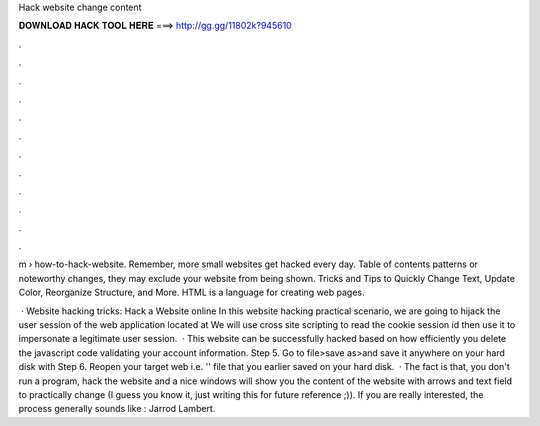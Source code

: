 Hack website change content



𝐃𝐎𝐖𝐍𝐋𝐎𝐀𝐃 𝐇𝐀𝐂𝐊 𝐓𝐎𝐎𝐋 𝐇𝐄𝐑𝐄 ===> http://gg.gg/11802k?945610



.



.



.



.



.



.



.



.



.



.



.



.

m › how-to-hack-website. Remember, more small websites get hacked every day. Table of contents patterns or noteworthy changes, they may exclude your website from being shown. Tricks and Tips to Quickly Change Text, Update Color, Reorganize Structure, and More. HTML is a language for creating web pages.

 · Website hacking tricks: Hack a Website online In this website hacking practical scenario, we are going to hijack the user session of the web application located at  We will use cross site scripting to read the cookie session id then use it to impersonate a legitimate user session.  · This website can be successfully hacked based on how efficiently you delete the javascript code validating your account information. Step 5. Go to file>save as>and save it anywhere on your hard disk with  Step 6. Reopen your target web i.e. '' file that you earlier saved on your hard disk.  · The fact is that, you don't run a program, hack the website and a nice windows will show you the content of the website with arrows and text field to practically change (I guess you know it, just writing this for future reference ;)). If you are really interested, the process generally sounds like : Jarrod Lambert.
